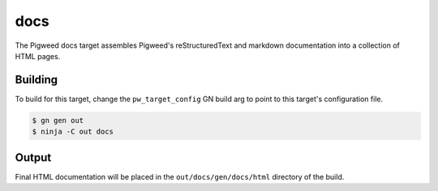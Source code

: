 .. _chapter-docs:

.. default-domain:: cpp

.. highlight:: sh

----
docs
----
The Pigweed docs target assembles Pigweed's reStructuredText and markdown
documentation into a collection of HTML pages.

Building
========
To build for this target, change the ``pw_target_config`` GN build arg to point
to this target's configuration file.

.. code:: sh

  $ gn gen out
  $ ninja -C out docs

Output
======
Final HTML documentation will be placed in the ``out/docs/gen/docs/html``
directory of the build.
